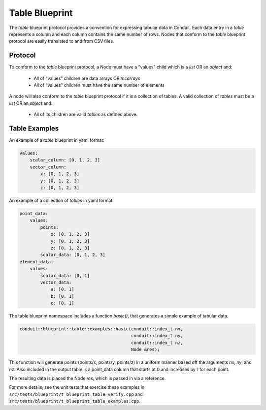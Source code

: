 .. # Copyright (c) Lawrence Livermore National Security, LLC and other Conduit
.. # Project developers. See top-level LICENSE AND COPYRIGHT files for dates and
.. # other details. No copyright assignment is required to contribute to Conduit.

===================
Table Blueprint
===================
The *table* blueprint protocol provides a convention for expressing tabular data in Conduit.
Each data entry in a *table* represents a column and each column contains the same
number of rows.
Nodes that conform to the *table* blueprint protocol are easily translated to and from CSV files.

Protocol
~~~~~~~~~~~~~~~~~~~~~~~~~~~~

To conform to the *table* blueprint protocol, a Node must have a "values" child which is a *list* OR an *object* and:

 * All of "values" children are data arrays OR *mcarrays*
 * All of "values" children must have the same number of elements

A node will also conform to the *table* blueprint protocol if it is a collection of tables.
A valid collection of *tables* must be a *list* OR an *object* and:

 * All of its children are valid *tables* as defined above.

Table Examples
~~~~~~~~~~~~~~~~~~~

An example of a *table* blueprint in yaml format:

.. code:: yaml

    values:
        scalar_column: [0, 1, 2, 3]
        vector_column:
            x: [0, 1, 2, 3]
            y: [0, 1, 2, 3]
            z: [0, 1, 2, 3]

An example of a collection of *tables* in yaml format:

.. code:: yaml

    point_data:
        values:
            points:
                x: [0, 1, 2, 3]
                y: [0, 1, 2, 3]
                z: [0, 1, 2, 3]
            scalar_data: [0, 1, 2, 3]
    element_data:
        values:
            scalar_data: [0, 1]
            vector_data:
                a: [0, 1]
                b: [0, 1]
                c: [0, 1]


The table blueprint namespace includes a function *basic()*, that generates a simple
example of tabular data.

.. code:: cpp

    conduit::blueprint::table::examples::basic(conduit::index_t nx,
                                               conduit::index_t ny,
                                               conduit::index_t nz,
                                               Node &res);

This function will generate points (points/x, points/y, points/z) in a uniform manner based off the arguments
*nx*, *ny*, and *nz*.
Also included in the output table is a point_data column that starts at 0 and increases by 1 for each point.

The resulting data is placed the Node *res*, which is passed in via a reference.

For more details, see the unit tests that exercise these examples in ``src/tests/blueprint/t_blueprint_table_verify.cpp``
and ``src/tests/blueprint/t_blueprint_table_examples.cpp``.

